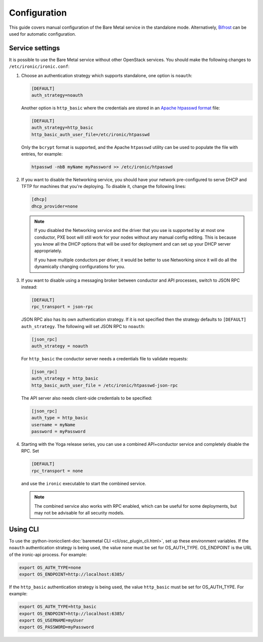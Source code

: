 Configuration
=============

This guide covers manual configuration of the Bare Metal service in the
standalone mode. Alternatively, Bifrost_ can be used for automatic
configuration.

.. _Bifrost: https://docs.openstack.org/bifrost/latest/

Service settings
----------------

It is possible to use the Bare Metal service without other OpenStack services.
You should make the following changes to ``/etc/ironic/ironic.conf``:

#. Choose an authentication strategy which supports standalone, one option is
   ``noauth``:

   .. code-block:: ini

    [DEFAULT]
    auth_strategy=noauth

   Another option is ``http_basic`` where the credentials are stored in an
   `Apache htpasswd format`_ file:

   .. code-block:: ini

    [DEFAULT]
    auth_strategy=http_basic
    http_basic_auth_user_file=/etc/ironic/htpasswd

   Only the ``bcrypt`` format is supported, and the Apache ``htpasswd``
   utility can be used to populate the file with entries, for example:

   .. code-block:: shell

    htpasswd -nbB myName myPassword >> /etc/ironic/htpasswd

#. If you want to disable the Networking service, you should have your network
   pre-configured to serve DHCP and TFTP for machines that you're deploying.
   To disable it, change the following lines:

   .. code-block:: ini

    [dhcp]
    dhcp_provider=none

   .. note::
      If you disabled the Networking service and the driver that you use is
      supported by at most one conductor, PXE boot will still work for your
      nodes without any manual config editing. This is because you know all
      the DHCP options that will be used for deployment and can set up your
      DHCP server appropriately.

      If you have multiple conductors per driver, it would be better to use
      Networking since it will do all the dynamically changing configurations
      for you.

#. If you want to disable using a messaging broker between conductor and API
   processes, switch to JSON RPC instead:

   .. code-block:: ini

      [DEFAULT]
      rpc_transport = json-rpc

   JSON RPC also has its own authentication strategy. If it is not specified then
   the strategy defaults to ``[DEFAULT]``  ``auth_strategy``. The following will
   set JSON RPC to ``noauth``:

   .. code-block:: ini

    [json_rpc]
    auth_strategy = noauth

   For ``http_basic`` the conductor server needs a credentials file to validate
   requests:

   .. code-block:: ini

    [json_rpc]
    auth_strategy = http_basic
    http_basic_auth_user_file = /etc/ironic/htpasswd-json-rpc

   The API server also needs client-side credentials to be specified:

   .. code-block:: ini

    [json_rpc]
    auth_type = http_basic
    username = myName
    password = myPassword

#. Starting with the Yoga release series, you can use a combined API+conductor
   service and completely disable the RPC. Set

   .. code-block:: ini

    [DEFAULT]
    rpc_transport = none

   and use the ``ironic`` executable to start the combined service.

   .. note::
      The combined service also works with RPC enabled, which can be useful for
      some deployments, but may not be advisable for all security models.

Using CLI
---------

To use the
:python-ironicclient-doc:`baremetal CLI <cli/osc_plugin_cli.html>`,
set up these environment variables. If the ``noauth`` authentication strategy is
being used, the value ``none`` must be set for OS_AUTH_TYPE. OS_ENDPOINT is
the URL of the ironic-api process.
For example:

.. code-block:: shell

 export OS_AUTH_TYPE=none
 export OS_ENDPOINT=http://localhost:6385/

If the ``http_basic`` authentication strategy is being used, the value
``http_basic`` must be set for OS_AUTH_TYPE. For example:

.. code-block:: shell

 export OS_AUTH_TYPE=http_basic
 export OS_ENDPOINT=http://localhost:6385/
 export OS_USERNAME=myUser
 export OS_PASSWORD=myPassword

.. _`Apache htpasswd format`: https://httpd.apache.org/docs/current/misc/password_encryptions.html
